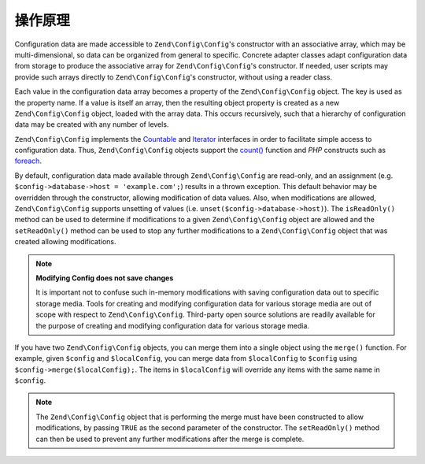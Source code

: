 .. _zend.config.theory_of_operation:

操作原理
===================

Configuration data are made accessible to ``Zend\Config\Config``'s constructor with an associative array,
which may be multi-dimensional, so data can be organized from general to specific. Concrete adapter
classes adapt configuration data from storage to produce the associative array for ``Zend\Config\Config``'s
constructor. If needed, user scripts may provide such arrays directly to ``Zend\Config\Config``'s constructor, without using
a reader class.

Each value in the configuration data array becomes a property of the ``Zend\Config\Config`` object. The key is used as the
property name. If a value is itself an array, then the resulting object property is created as a new
``Zend\Config\Config`` object, loaded with the array data. This occurs recursively, such that a hierarchy of
configuration data may be created with any number of levels.

``Zend\Config\Config`` implements the `Countable`_ and `Iterator`_ interfaces in order to facilitate simple
access to configuration data. Thus, ``Zend\Config\Config`` objects support the `count()`_ function and 
*PHP* constructs such as `foreach`_.

By default, configuration data made available through ``Zend\Config\Config`` are read-only, and an assignment
(e.g. ``$config->database->host = 'example.com';``) results in a thrown exception. This default behavior may be
overridden through the constructor, allowing modification of data values. Also, when modifications are
allowed, ``Zend\Config\Config`` supports unsetting of values (i.e. ``unset($config->database->host)``). The
``isReadOnly()`` method can be used to determine if modifications to a given ``Zend\Config\Config`` object are
allowed and the ``setReadOnly()`` method can be used to stop any further modifications to a ``Zend\Config\Config``
object that was created allowing modifications.

.. note::

   **Modifying Config does not save changes**

   It is important not to confuse such in-memory modifications with saving configuration data out to specific
   storage media. Tools for creating and modifying configuration data for various storage media are out of scope
   with respect to ``Zend\Config\Config``. Third-party open source solutions are readily available for the purpose
   of creating and modifying configuration data for various storage media.

If you have two ``Zend\Config\Config`` objects, you can merge them into a single object using the ``merge()``
function. For example, given ``$config`` and ``$localConfig``, you can merge data from ``$localConfig`` to
``$config`` using ``$config->merge($localConfig);``. The items in ``$localConfig`` will override any items with the
same name in ``$config``.

.. note::

   The ``Zend\Config\Config`` object that is performing the merge must have been constructed to allow
   modifications, by passing ``TRUE`` as the second parameter of the constructor. The ``setReadOnly()`` method can
   then be used to prevent any further modifications after the merge is complete.


.. _`Countable`: http://php.net/manual/en/class.countable.php
.. _`Iterator`: http://php.net/manual/en/class.iterator.php
.. _`count()`: http://php.net/count
.. _`foreach`: http://php.net/foreach
